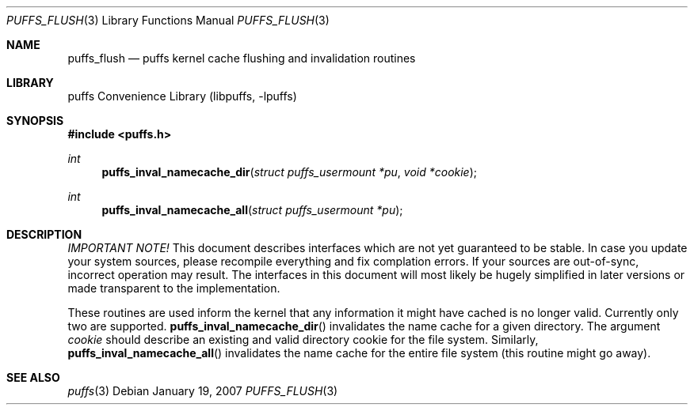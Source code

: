 .\"	$NetBSD: puffs_flush.3,v 1.1 2007/01/19 21:10:55 pooka Exp $
.\"
.\" Copyright (c) 2007 Antti Kantee.  All rights reserved.
.\"
.\" Redistribution and use in source and binary forms, with or without
.\" modification, are permitted provided that the following conditions
.\" are met:
.\" 1. Redistributions of source code must retain the above copyright
.\"    notice, this list of conditions and the following disclaimer.
.\" 2. Redistributions in binary form must reproduce the above copyright
.\"    notice, this list of conditions and the following disclaimer in the
.\"    documentation and/or other materials provided with the distribution.
.\"
.\" THIS SOFTWARE IS PROVIDED BY THE AUTHOR AND CONTRIBUTORS ``AS IS'' AND
.\" ANY EXPRESS OR IMPLIED WARRANTIES, INCLUDING, BUT NOT LIMITED TO, THE
.\" IMPLIED WARRANTIES OF MERCHANTABILITY AND FITNESS FOR A PARTICULAR PURPOSE
.\" ARE DISCLAIMED.  IN NO EVENT SHALL THE AUTHOR OR CONTRIBUTORS BE LIABLE
.\" FOR ANY DIRECT, INDIRECT, INCIDENTAL, SPECIAL, EXEMPLARY, OR CONSEQUENTIAL
.\" DAMAGES (INCLUDING, BUT NOT LIMITED TO, PROCUREMENT OF SUBSTITUTE GOODS
.\" OR SERVICES; LOSS OF USE, DATA, OR PROFITS; OR BUSINESS INTERRUPTION)
.\" HOWEVER CAUSED AND ON ANY THEORY OF LIABILITY, WHETHER IN CONTRACT, STRICT
.\" LIABILITY, OR TORT (INCLUDING NEGLIGENCE OR OTHERWISE) ARISING IN ANY WAY
.\" OUT OF THE USE OF THIS SOFTWARE, EVEN IF ADVISED OF THE POSSIBILITY OF
.\" SUCH DAMAGE.
.\"
.Dd January 19, 2007
.Dt PUFFS_FLUSH 3
.Os
.Sh NAME
.Nm puffs_flush
.Nd puffs kernel cache flushing and invalidation routines
.Sh LIBRARY
.Lb libpuffs
.Sh SYNOPSIS
.In puffs.h
.Ft int
.Fn puffs_inval_namecache_dir "struct puffs_usermount *pu" "void *cookie"
.Ft int
.Fn puffs_inval_namecache_all "struct puffs_usermount *pu"
.Sh DESCRIPTION
.Em IMPORTANT NOTE!
This document describes interfaces which are not yet guaranteed to be
stable.
In case you update your system sources, please recompile everything
and fix complation errors.
If your sources are out-of-sync, incorrect operation may result.
The interfaces in this document will most likely be hugely simplified
in later versions or made transparent to the implementation.
.Pp
These routines are used inform the kernel that any information it might
have cached is no longer valid.
Currently only two are supported.
.Fn puffs_inval_namecache_dir
invalidates the name cache for a given directory.
The argument
.Va cookie
should describe an existing and valid directory cookie for the file
system.
Similarly,
.Fn puffs_inval_namecache_all
invalidates the name cache for the entire file system
(this routine might go away).
.Sh SEE ALSO
.Xr puffs 3
